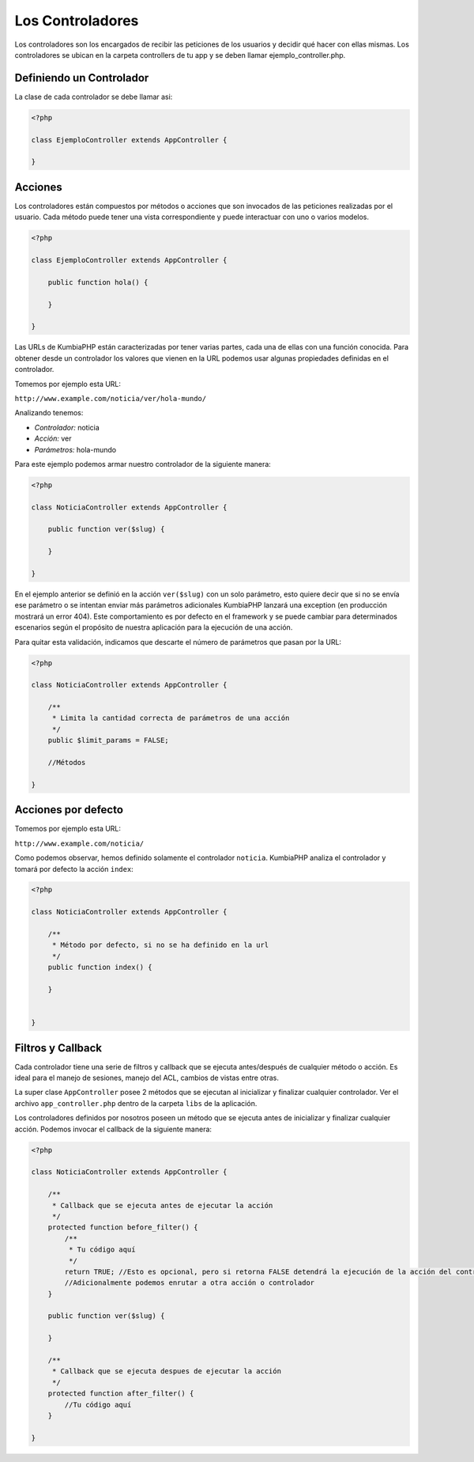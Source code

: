 #################
Los Controladores
#################

Los controladores son los encargados de recibir las peticiones de los usuarios y decidir qué hacer 
con ellas mismas. Los controladores se ubican en la carpeta controllers de tu app y se deben llamar 
ejemplo_controller.php.

*************************
Definiendo un Controlador
*************************

La clase de cada controlador se debe llamar asi:

.. code-block:: php

    <?php
    
    class EjemploController extends AppController {
            
    }

********
Acciones
********

Los controladores están compuestos por métodos o acciones que son invocados de las peticiones 
realizadas por el usuario. Cada método puede tener una vista correspondiente y puede interactuar 
con uno o varios modelos.

.. code-block:: php

    <?php
    
    class EjemploController extends AppController {

        public function hola() {

        }
            
    }

Las URLs de KumbiaPHP están caracterizadas por tener varias partes, cada una de ellas con una función 
conocida. Para obtener desde un controlador los valores que vienen en la URL podemos usar algunas 
propiedades definidas en el controlador.

Tomemos por ejemplo esta URL:

``http://www.example.com/noticia/ver/hola-mundo/``

Analizando tenemos:

- *Controlador:* noticia
- *Acción:* ver
- *Parámetros:* hola-mundo


Para este ejemplo podemos armar nuestro controlador de la siguiente manera:

.. code-block:: php

    <?php
    
    class NoticiaController extends AppController {

        public function ver($slug) {
            
        }
            
    }
    

En el ejemplo anterior se definió en la acción ``ver($slug)`` con un solo parámetro, esto quiere decir 
que si no se envía ese parámetro o se intentan enviar más parámetros adicionales KumbiaPHP lanzará una 
exception (en producción mostrará un error 404). Este comportamiento es por defecto en el framework y 
se puede cambiar para determinados escenarios según el propósito de nuestra aplicación para la ejecución 
de una acción.

Para quitar esta validación, indicamos que descarte el número de parámetros que pasan por la URL:

.. code-block:: php

    <?php
    
    class NoticiaController extends AppController {

        /**
         * Limita la cantidad correcta de parámetros de una acción
         */        
        public $limit_params = FALSE;

        //Métodos
            
    }

********************
Acciones por defecto
********************

Tomemos por ejemplo esta URL:

``http://www.example.com/noticia/``

Como podemos observar, hemos definido solamente el controlador ``noticia``.  KumbiaPHP analiza el controlador 
y tomará por defecto la acción ``index``:

.. code-block:: php

    <?php
    
    class NoticiaController extends AppController {
    
        /**
         * Método por defecto, si no se ha definido en la url
         */
        public function index() {
            
        }
    
            
    }


******************
Filtros y Callback
******************

Cada controlador tiene una serie de filtros y callback que se ejecuta antes/después de cualquier método o 
acción. Es ideal para el manejo de sesiones, manejo del ACL, cambios de vistas entre otras.

La super clase ``AppController`` posee 2 métodos que se ejecutan al inicializar y finalizar cualquier 
controlador. Ver el archivo ``app_controller.php`` dentro de la carpeta ``libs`` de la aplicación.

Los controladores definidos por nosotros poseen un método que se ejecuta antes de inicializar y finalizar 
cualquier acción. Podemos invocar el callback de la siguiente manera:

.. code-block:: php

    <?php
    
    class NoticiaController extends AppController {

        /**
         * Callback que se ejecuta antes de ejecutar la acción
         */ 
        protected function before_filter() {
            /**
             * Tu código aquí
             */   
            return TRUE; //Esto es opcional, pero si retorna FALSE detendrá la ejecución de la acción del controlador
            //Adicionalmente podemos enrutar a otra acción o controlador
        }

        public function ver($slug) {
            
        }

        /**
         * Callback que se ejecuta despues de ejecutar la acción
         */ 
        protected function after_filter() {
            //Tu código aquí
        }
            
    }
